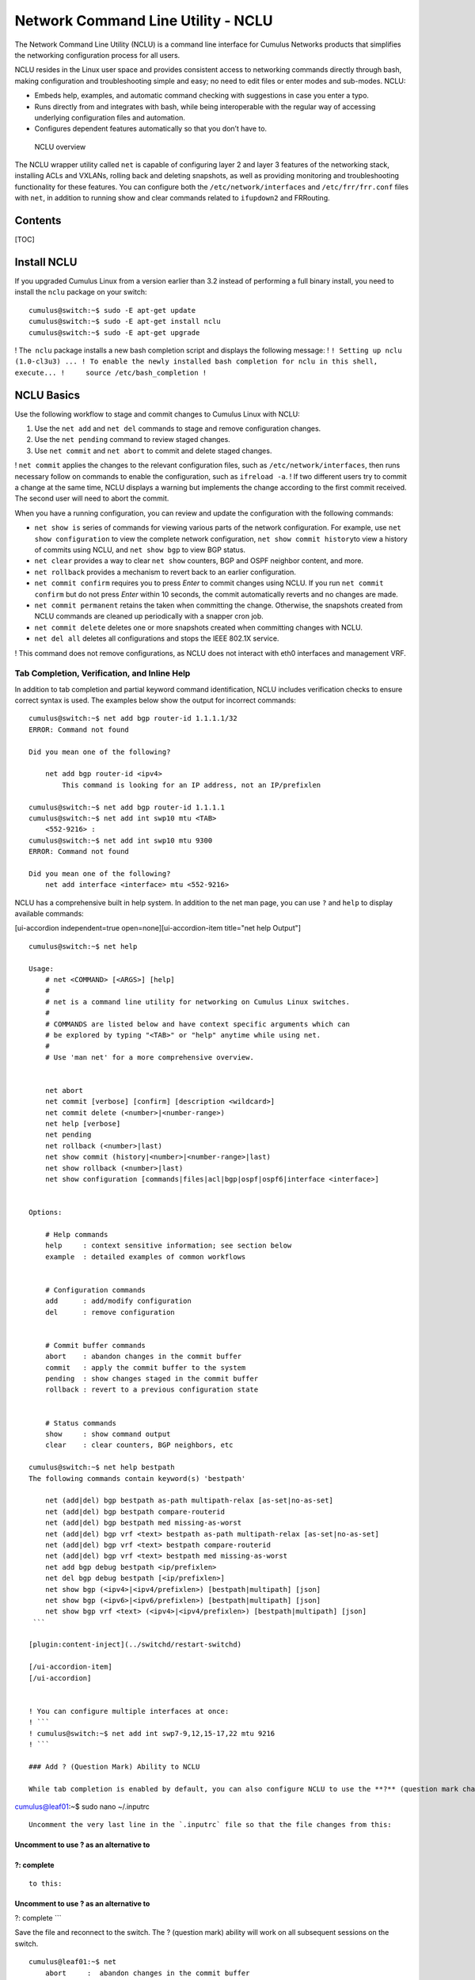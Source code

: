 ***********************************
Network Command Line Utility - NCLU
***********************************

The Network Command Line Utility (NCLU) is a command line interface for
Cumulus Networks products that simplifies the networking configuration
process for all users.

NCLU resides in the Linux user space and provides consistent access to
networking commands directly through bash, making configuration and
troubleshooting simple and easy; no need to edit files or enter modes
and sub-modes. NCLU:

-  Embeds help, examples, and automatic command checking with
   suggestions in case you enter a typo.
-  Runs directly from and integrates with bash, while being
   interoperable with the regular way of accessing underlying
   configuration files and automation.
-  Configures dependent features automatically so that you don’t have
   to.

.. figure:: ../../images/Linux-NCLU-Architecture-2.png
   :alt: NCLU overview

   NCLU overview

The NCLU wrapper utility called \ ``net`` is capable of configuring
layer 2 and layer 3 features of the networking stack, installing ACLs
and VXLANs, rolling back and deleting snapshots, as well as providing
monitoring and troubleshooting functionality for these features. You can
configure both
the \ ``/etc/network/interfaces`` and ``/etc/frr/frr.conf`` files
with \ ``net``, in addition to running show and clear commands related
to \ ``ifupdown2`` and FRRouting.

Contents
--------

[TOC]

Install NCLU
------------

If you upgraded Cumulus Linux from a version earlier than 3.2 instead of
performing a full binary install, you need to install the ``nclu``
package on your switch:

::

    cumulus@switch:~$ sudo -E apt-get update
    cumulus@switch:~$ sudo -E apt-get install nclu
    cumulus@switch:~$ sudo -E apt-get upgrade

! The  ``nclu`` package installs a new bash completion script and
displays the following message: !
``! Setting up nclu (1.0-cl3u3) ... ! To enable the newly installed bash completion for nclu in this shell, execute... !     source /etc/bash_completion !``

NCLU Basics
-----------

Use the following workflow to stage and commit changes to Cumulus Linux
with NCLU:

1. Use the \ ``net add`` and \ ``net del`` commands to stage and remove
   configuration changes.
2. Use the \ ``net pending`` command to review staged changes.
3. Use \ ``net commit`` and \ ``net abort`` to commit and delete staged
   changes.  

! ``net commit`` applies the changes to the relevant configuration
files, such as ``/etc/network/interfaces``, then runs necessary follow
on commands to enable the configuration, such as ``ifreload -a``. ! If
two different users try to commit a change at the same time, NCLU
displays a warning but implements the change according to the first
commit received. The second user will need to abort the commit.

When you have a running configuration, you can review and update the
configuration with the following commands:

-  ``net show is`` series of commands for viewing various parts of the
   network configuration. For example, use \ ``net show configuration``
   to view the complete network configuration,
   ``net show commit history``\ to view a history of commits using
   NCLU, and ``net show bgp`` to view BGP status.
-  ``net clear`` provides a way to clear ``net show`` counters, BGP and
   OSPF neighbor content, and more.
-  ``net rollback`` provides a mechanism to revert back to an earlier
   configuration.
-  ``net commit confirm`` requires you to press *Enter* to commit
   changes using NCLU. If you run ``net commit confirm`` but do not
   press *Enter* within 10 seconds, the commit automatically reverts and
   no changes are made.
-  ``net commit permanent`` retains the taken when committing the
   change. Otherwise, the snapshots created from NCLU commands are
   cleaned up periodically with a snapper cron job. 
-  ``net commit delete`` deletes one or more snapshots created when
   committing changes with NCLU.
-  ``net del all`` deletes all configurations and stops the IEEE 802.1X
   service.

! This command does not remove configurations, as NCLU does not interact
with eth0 interfaces and management VRF.

Tab Completion, Verification, and Inline Help
~~~~~~~~~~~~~~~~~~~~~~~~~~~~~~~~~~~~~~~~~~~~~

In addition to tab completion and partial keyword command
identification, NCLU includes verification checks to ensure correct
syntax is used. The examples below show the output for incorrect
commands:

::

    cumulus@switch:~$ net add bgp router-id 1.1.1.1/32
    ERROR: Command not found
     
    Did you mean one of the following?
     
        net add bgp router-id <ipv4>
            This command is looking for an IP address, not an IP/prefixlen
     
    cumulus@switch:~$ net add bgp router-id 1.1.1.1
    cumulus@switch:~$ net add int swp10 mtu <TAB>
        <552-9216> :
    cumulus@switch:~$ net add int swp10 mtu 9300
    ERROR: Command not found
      
    Did you mean one of the following?
        net add interface <interface> mtu <552-9216>

NCLU has a comprehensive built in help system. In addition to the net
man page, you can use \ ``?`` and \ ``help`` to display available
commands:

[ui-accordion independent=true open=none][ui-accordion-item title="net
help Output"]

::

    cumulus@switch:~$ net help
     
    Usage:
        # net <COMMAND> [<ARGS>] [help]
        #
        # net is a command line utility for networking on Cumulus Linux switches.
        #
        # COMMANDS are listed below and have context specific arguments which can
        # be explored by typing "<TAB>" or "help" anytime while using net.
        #
        # Use 'man net' for a more comprehensive overview.
     
     
        net abort
        net commit [verbose] [confirm] [description <wildcard>]
        net commit delete (<number>|<number-range>)
        net help [verbose]
        net pending
        net rollback (<number>|last)
        net show commit (history|<number>|<number-range>|last)
        net show rollback (<number>|last)
        net show configuration [commands|files|acl|bgp|ospf|ospf6|interface <interface>]
     
     
    Options:
     
        # Help commands
        help     : context sensitive information; see section below
        example  : detailed examples of common workflows
     
     
        # Configuration commands
        add      : add/modify configuration
        del      : remove configuration
     
     
        # Commit buffer commands
        abort    : abandon changes in the commit buffer
        commit   : apply the commit buffer to the system
        pending  : show changes staged in the commit buffer
        rollback : revert to a previous configuration state
     
     
        # Status commands
        show     : show command output
        clear    : clear counters, BGP neighbors, etc
     
    cumulus@switch:~$ net help bestpath
    The following commands contain keyword(s) 'bestpath'
     
        net (add|del) bgp bestpath as-path multipath-relax [as-set|no-as-set]
        net (add|del) bgp bestpath compare-routerid
        net (add|del) bgp bestpath med missing-as-worst
        net (add|del) bgp vrf <text> bestpath as-path multipath-relax [as-set|no-as-set]
        net (add|del) bgp vrf <text> bestpath compare-routerid
        net (add|del) bgp vrf <text> bestpath med missing-as-worst
        net add bgp debug bestpath <ip/prefixlen>
        net del bgp debug bestpath [<ip/prefixlen>]
        net show bgp (<ipv4>|<ipv4/prefixlen>) [bestpath|multipath] [json]
        net show bgp (<ipv6>|<ipv6/prefixlen>) [bestpath|multipath] [json]
        net show bgp vrf <text> (<ipv4>|<ipv4/prefixlen>) [bestpath|multipath] [json]
     ```
     
    [plugin:content-inject](../switchd/restart-switchd)
     
    [/ui-accordion-item]
    [/ui-accordion]


    ! You can configure multiple interfaces at once:
    ! ```
    ! cumulus@switch:~$ net add int swp7-9,12,15-17,22 mtu 9216
    ! ```

    ### Add ? (Question Mark) Ability to NCLU

    While tab completion is enabled by default, you can also configure NCLU to use the **?** (question mark character) to look at available commands. To enable this feature for the _cumulus_ user, open the following file:

cumulus@leaf01:~$ sudo nano ~/.inputrc

::


    Uncomment the very last line in the `.inputrc` file so that the file changes from this:

Uncomment to use ? as an alternative to
=======================================

?: complete
===========

::


    to this:

Uncomment to use ? as an alternative to
=======================================

?: complete \`\`\`

Save the file and reconnect to the switch. The ? (question mark) ability
will work on all subsequent sessions on the switch.

::

    cumulus@leaf01:~$ net
        abort     :  abandon changes in the commit buffer
        add       :  add/modify configuration
        clear     :  clear counters, BGP neighbors, etc
        commit    :  apply the commit buffer to the system
        del       :  remove configuration
        example   :  detailed examples of common workflows
        help      :  Show this screen and exit
        pending   :  show changes staged in the commit buffer
        rollback  :  revert to a previous configuration state
        show      :  show command output

! When the question mark is typed, NCLU autocompletes and shows all
available options, but the question mark does not actually appear on the
terminal. This is normal, expected behavior.

Built-In Examples
~~~~~~~~~~~~~~~~~

NCLU has a number of built in examples to guide users through basic
configuration setup:

::

    cumulus@switch:~$ net example
        acl              :  access-list
        bgp              :  Border Gateway Protocol
        bond             :  Bond, port-channel, etc
        bridge           :  A layer2 bridge
        clag             :  Multi-Chassis Link Aggregation
        dot1x            :  Configure, Enable, Delete or Show IEEE 802.1X EAPOL
        link-settings    :  Physical link parameters
        lnv              :  Lightweight Network Virtualization
        management-vrf   :  Management VRF
        mlag             :  Multi-Chassis Link Aggregation
        ospf             :  Open Shortest Path First (OSPFv2)
        vlan-interfaces  :  IP interfaces for VLANs
     
    cumulus@switch:~$ net example bridge
     
    Scenario
    ========
    We are configuring switch1 and would like to configure the following
    - configure switch1 as an L2 switch for host-11 and host-12
    - enable vlans 10-20
    - place host-11 in vlan 10
    - place host-12 in vlan 20
    - create an SVI interface for vlan 10
    - create an SVI interface for vlan 20
    - assign IP 10.0.0.1/24 to the SVI for vlan 10
    - assign IP 20.0.0.1/24 to the SVI for vlan 20
    - configure swp3 as a trunk for vlans 10, 11, 12 and 20
                  swp3
         *switch1 --------- switch2
            /\
      swp1 /  \ swp2
          /    \
         /      \
     host-11   host-12
     
    switch1 net commands
    ====================
    - enable vlans 10-20
    switch1# net add vlan 10-20
    - place host-11 in vlan 10
    - place host-12 in vlan 20
    switch1# net add int swp1 bridge access 10
    switch1# net add int swp2 bridge access 20
    - create an SVI interface for vlan 10
    - create an SVI interface for vlan 20
    - assign IP 10.0.0.1/24 to the SVI for vlan 10
    - assign IP 20.0.0.1/24 to the SVI for vlan 20
    switch1# net add vlan 10 ip address 10.0.0.1/24
    switch1# net add vlan 20 ip address 20.0.0.1/24
    - configure swp3 as a trunk for vlans 10, 11, 12 and 20
    switch1# net add int swp3 bridge trunk vlans 10-12,20
    # Review and commit changes
    switch1# net pending
    switch1# net commit
     
    Verification
    ============
    switch1# net show interface
    switch1# net show bridge macs

Configure User Accounts
-----------------------

You can configure user accounts in Cumulus Linux with read-only or edit
permissions for NCLU:

-  You create user accounts with \ **read-only** permissions for NCLU by
   adding them to the \ ``netshow`` group. A user in
   the \ ``netshow`` group can run NCLU \ ``net show`` commands, such
   as \ ``net show interface`` or ``net show config``, and certain
   general Linux commands, such as \ ``ls``, \ ``cd`` or  ``man``, but
   cannot run \ ``net add``, \ ``net del`` or  ``net commit`` commands.
-  You create user accounts with \ **edit** permissions for NCLU by
   adding them to the \ ``netedit`` group. A user in
   the \ ``netedit`` group can run NCLU configuration commands,
   such \ ``net add``, \ ``net del`` or ``net commit`` in addition to
   NCLU \ ``net show`` commands.

The examples below demonstrate how to add a new user account or modify
an existing user account called \ *myuser*.

To add a new user account with NCLU show permissions:

::

    cumulus@switch:~$ sudo adduser --ingroup netshow myuser
    Adding user `myuser' ...
    Adding new user `myuser' (1001) with group `netshow' …

To add NCLU show permissions to a user account that already exists:

::

    cumulus@switch:~$ sudo addgroup myuser netshow
    Adding user `myuser' to group `netshow' ...
    Adding user myuser to group netshow
    Done

To add a new user account with NCLU edit permissions:

::

    cumulus@switch:~$ sudo adduser --ingroup netedit myuser
    Adding user `myuser' ...
    Adding new user `myuser' (1001) with group `netedit' …

To add NCLU edit permissions to a user account that already exists:

::

    cumulus@switch:~$ sudo addgroup myuser netedit
    Adding user `myuser' to group `netedit' ...
    Adding user myuser to group netedit
    Done

! You can use the ``adduser`` command for local user accounts only. You
can use the ``addgroup`` command for both local and remote user
accounts. For a remote user account, you must use the mapping username,
such as ``tacacs3`` or ``radius_user``, not the or account name.

If the user tries to run commands that are not allowed, the following
error displays:

::

    myuser@switch:~$ net add hostname host01
    ERROR: User username does not have permission to make networking changes.

Edit the netd.conf File
-----------------------

Instead of using the NCLU commands described above, you can manually
configure users and groups to be able to run NCLU commands. 

Edit the ``/etc/netd.conf`` file to add users to the *users\_with\_edit*
and *users\_with\_show* lines in the file, then save the file.

For example, if you want the user *netoperator* to be able to run both
edit and show commands, add the user to the ``users_with_edit`` and
``users_with_show`` lines in the ``/etc/netd.conf`` file:

::

    cumulus@switch:~$ sudo nano /etc/netd.conf
      
    # Control which users/groups are allowed to run 'add', 'del',
    # 'clear', 'net abort', 'net commit' and restart services
    # to apply those changes
    users_with_edit = root, cumulus, netoperator
    groups_with_edit = root, cumulus
     
     
    # Control which users/groups are allowed to run 'show' commands
    users_with_show = root, cumulus, netoperator
    groups_with_show = root, cumulus

To configure a new user group to use NCLU, add that group to the
``groups_with_edit`` and ``groups_with_show`` lines in the file.

!! Use caution giving edit permissions to groups. For example, don't
give edit permissions to the \ *tacacs* group.

Restart the netd Service
------------------------

Whenever you modify ``netd.conf``, you must restart the ``netd`` service
for the changes to take effect:

::

    cumulus@switch:~$ sudo systemctl restart netd.service

Back Up the Configuration to a Single File
------------------------------------------

You can easily back up your NCLU configuration to a file by outputting
the results of \ ``net show configuration commands`` to a file, then
retrieving the contents of the file using the ``source`` command. You
can then view the configuration at any time or copy it to other switches
and use the ``source`` command to apply that configuration to those
switches. 

For example, to copy the configuration of a leaf switch called leaf01,
run the following command:

::

    cumulus@leaf01:~$ net show configuration commands >> leaf01.txt

With the commands all stored in a single file, you can now copy this
file to another ToR switch in your network called leaf01 and apply the
configuration by running:

::

    cumulus@leaf01:~$ source leaf01.txt

Advanced Configuration
----------------------

NCLU needs no initial configuration; it is ready to go in Cumulus Linux.
However, if you need to modify its configuration, you must manually
update the \ ``/etc/netd.conf`` file. You can configure this file to
allow different permission levels for users to edit configurations and
run ``show`` commands. It also contains a blacklist that hides less
frequently used terms from the tabbed autocomplete. 

+----------------------------+--------------------+----------------+
| Configuration Variable     | Default Setting    | Description    |
+============================+====================+================+
| show\_linux\_command       | False              | When true,     |
|                            |                    | displays the   |
|                            |                    | Linux command  |
|                            |                    | running in the |
|                            |                    | background.    |
+----------------------------+--------------------+----------------+
| enable\_ifupdown2          | True               | Enables        |
|                            |                    | ``net``        |
|                            |                    | wrapping of    |
|                            |                    | ``ifupdown2``  |
|                            |                    | commands.      |
+----------------------------+--------------------+----------------+
| enable\_frr                | True               | Enables        |
|                            |                    | ``net``        |
|                            |                    | wrapping of    |
|                            |                    | FRRouting      |
|                            |                    | commands.      |
+----------------------------+--------------------+----------------+
| users\_with\_edit          | root, cumulus      | Sets the Linux |
|                            |                    | users with     |
|                            |                    | root edit      |
|                            |                    | privileges.    |
+----------------------------+--------------------+----------------+
| groups\_with\_edit         | root, cumulus      | Sets the Linux |
|                            |                    | groups with    |
|                            |                    | root edit      |
|                            |                    | privileges.    |
+----------------------------+--------------------+----------------+
| users\_with\_show          | root, cumulus      | Controls which |
|                            |                    | users are      |
|                            |                    | allowed to run |
|                            |                    | ``show``       |
|                            |                    | commands.      |
+----------------------------+--------------------+----------------+
| groups\_with\_show         | root, cumulus      | Controls which |
|                            |                    | groups are     |
|                            |                    | allowed to run |
|                            |                    | ``show``       |
|                            |                    | commands.      |
+----------------------------+--------------------+----------------+
| ifupdown\_blacklist        | address-purge,     | Hides corner   |
|                            | bond-ad-actor-sys- | case command   |
|                            | prio,              | options from   |
|                            | bond-ad-actor-syst | tab complete,  |
|                            | em,                | to simplify    |
|                            | bond-mode,         | and streamline |
|                            | bond-num-grat-arp, | output.        |
|                            | bond-num-unsol-na, |                |
|                            | bond-use-carrier,  |                |
|                            | bond-xmit-hash-pol |                |
|                            | icy,               |                |
|                            | bridge-bridgeprio, |                |
|                            | bridge-fd,         |                |
|                            | bridge-hashel,     |                |
|                            | bridge-hashmax,    |                |
|                            | bridge-hello,      |                |
|                            | bridge-maxage,     |                |
|                            | bridge-maxwait,    |                |
|                            | bridge-mclmc,      |                |
|                            | bridge-mclmi,      |                |
|                            | bridge-mcmi,       |                |
|                            | bridge-mcqi,       |                |
|                            | bridge-mcqpi,      |                |
|                            | bridge-mcqri,      |                |
|                            | bridge-mcrouter,   |                |
|                            | bridge-mcsqc,      |                |
|                            | bridge-mcsqi,      |                |
|                            | bridge-pathcosts,  |                |
|                            | bridge-port-pvids, |                |
|                            | bridge-port-vids,  |                |
|                            | bridge-portprios,  |                |
|                            | bridge-stp,        |                |
|                            | bridge-waitport,   |                |
|                            | broadcast,         |                |
|                            | hwaddress,         |                |
|                            | link-type,         |                |
|                            | mstpctl-ageing,    |                |
|                            | mstpctl-fdelay,    |                |
|                            | mstpctl-forcevers, |                |
|                            | mstpctl-hello,     |                |
|                            | mstpctl-maxage,    |                |
|                            | mstpctl-maxhops,   |                |
|                            | mstpctl-portp2p,   |                |
|                            | mstpctl-portpathco |                |
|                            | st,                |                |
|                            | mstpctl-portrestrr |                |
|                            | ole,               |                |
|                            | mstpctl-portrestrt |                |
|                            | cn,                |                |
|                            | mstpctl-treeportco |                |
|                            | st,                |                |
|                            | mstpctl-treeportpr |                |
|                            | io,                |                |
|                            | mstpctl-txholdcoun |                |
|                            | t,                 |                |
|                            | netmask,           |                |
|                            | preferred-lifetime |                |
|                            | ,                  |                |
|                            | scope,             |                |
|                            | vxlan-ageing,      |                |
|                            | vxlan-learning,    |                |
|                            | up, down,          |                |
|                            | bridge-ageing,     |                |
|                            | bridge-gcint,      |                |
|                            | bridge-mcqifaddr,  |                |
|                            | bridge-mcqv4src    |                |
+----------------------------+--------------------+----------------+

!!! ``net`` provides an environment variable to set where the ``net``
output is directed. To only use ``stdout``, set the ``NCLU_TAB_STDOUT``
environment variable to *true*. The value is not case sensitive.
